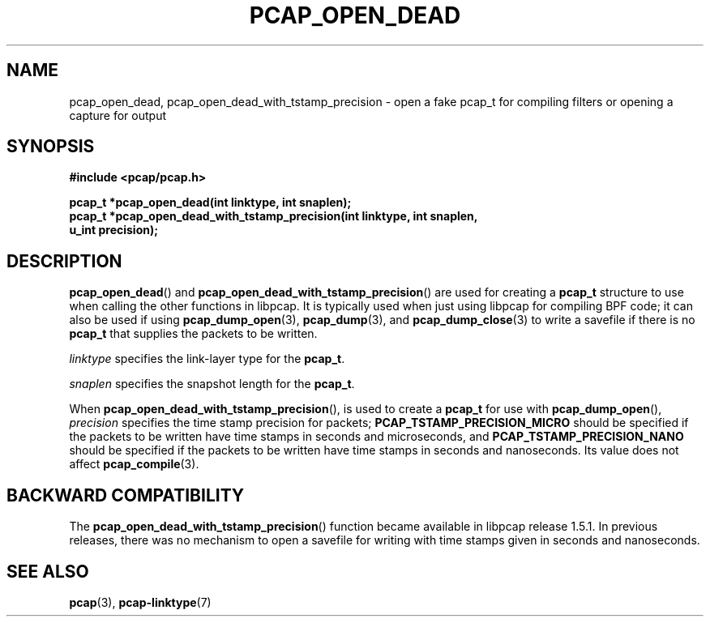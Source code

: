 .\" Copyright (c) 1994, 1996, 1997
.\"	The Regents of the University of California.  All rights reserved.
.\"
.\" Redistribution and use in source and binary forms, with or without
.\" modification, are permitted provided that: (1) source code distributions
.\" retain the above copyright notice and this paragraph in its entirety, (2)
.\" distributions including binary code include the above copyright notice and
.\" this paragraph in its entirety in the documentation or other materials
.\" provided with the distribution, and (3) all advertising materials mentioning
.\" features or use of this software display the following acknowledgement:
.\" ``This product includes software developed by the University of California,
.\" Lawrence Berkeley Laboratory and its contributors.'' Neither the name of
.\" the University nor the names of its contributors may be used to endorse
.\" or promote products derived from this software without specific prior
.\" written permission.
.\" THIS SOFTWARE IS PROVIDED ``AS IS'' AND WITHOUT ANY EXPRESS OR IMPLIED
.\" WARRANTIES, INCLUDING, WITHOUT LIMITATION, THE IMPLIED WARRANTIES OF
.\" MERCHANTABILITY AND FITNESS FOR A PARTICULAR PURPOSE.
.\"
.TH PCAP_OPEN_DEAD 3 "3 January 2014"
.SH NAME
pcap_open_dead, pcap_open_dead_with_tstamp_precision \- open a fake
pcap_t for compiling filters or opening a capture for output
.SH SYNOPSIS
.nf
.ft B
#include <pcap/pcap.h>
.ft
.LP
.ft B
pcap_t *pcap_open_dead(int linktype, int snaplen);
pcap_t *pcap_open_dead_with_tstamp_precision(int linktype, int snaplen,
    u_int precision);
.ft
.fi
.SH DESCRIPTION
.PP
.BR pcap_open_dead ()
and
.BR pcap_open_dead_with_tstamp_precision ()
are used for creating a
.B pcap_t
structure to use when calling the other functions in libpcap.  It is
typically used when just using libpcap for compiling BPF code; it can
also be used if using
.BR pcap_dump_open (3),
.BR pcap_dump (3),
and
.BR pcap_dump_close (3)
to write a savefile if there is no
.B pcap_t
that supplies the packets to be written.
.PP
.I linktype
specifies the link-layer type for the
.BR pcap_t .
.PP
.I snaplen
specifies the snapshot length for the
.BR pcap_t .
.PP
When
.BR pcap_open_dead_with_tstamp_precision (),
is used to create a
.B pcap_t
for use with
.BR pcap_dump_open (),
.I precision
specifies the time stamp precision for packets;
.B PCAP_TSTAMP_PRECISION_MICRO
should be specified if the packets to be written have time stamps in
seconds and microseconds, and
.B PCAP_TSTAMP_PRECISION_NANO
should be specified if the packets to be written have time stamps in
seconds and nanoseconds.  Its value does not affect
.BR pcap_compile (3).
.SH BACKWARD COMPATIBILITY
The
.BR pcap_open_dead_with_tstamp_precision ()
function became available in libpcap release 1.5.1.  In previous
releases, there was no mechanism to open a savefile for writing with
time stamps given in seconds and nanoseconds.
.SH SEE ALSO
.BR pcap (3),
.BR \%pcap-linktype (7)
